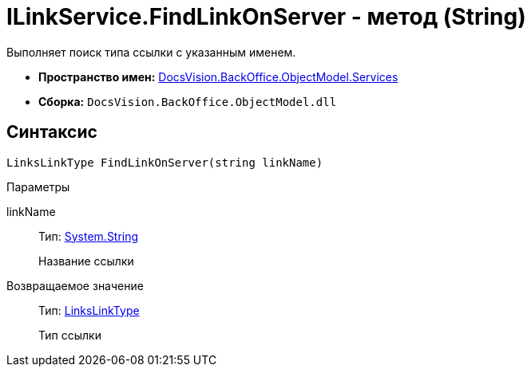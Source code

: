 = ILinkService.FindLinkOnServer - метод (String)

Выполняет поиск типа ссылки с указанным именем.

* *Пространство имен:* xref:api/DocsVision/BackOffice/ObjectModel/Services/Services_NS.adoc[DocsVision.BackOffice.ObjectModel.Services]
* *Сборка:* `DocsVision.BackOffice.ObjectModel.dll`

== Синтаксис

[source,csharp]
----
LinksLinkType FindLinkOnServer(string linkName)
----

Параметры

linkName::
Тип: http://msdn.microsoft.com/ru-ru/library/system.string.aspx[System.String]
+
Название ссылки

Возвращаемое значение::
Тип: xref:api/DocsVision/BackOffice/ObjectModel/LinksLinkType_CL.adoc[LinksLinkType]
+
Тип ссылки
